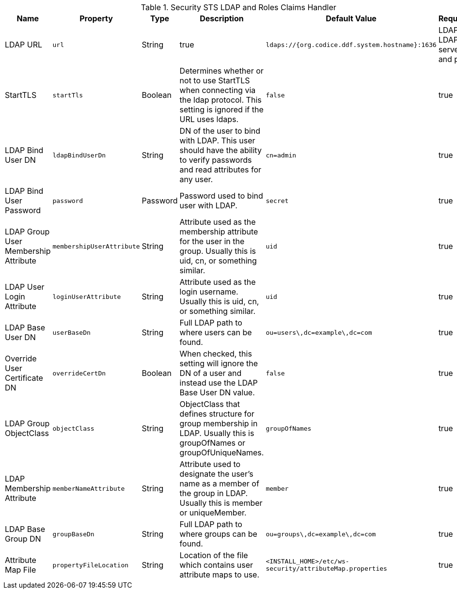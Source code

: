 :title: Security STS LDAP and Roles Claims Handler
:id: Claims_Handler_Manager
:type: table
:status: published
:application: {ddf-security}
:summary: STS Ldap and Roles Claims Handler Configuration.

.[[_Claims_Handler_Manager]]Security STS LDAP and Roles Claims Handler
[cols="1,1m,1,2,1,1" options="header"]
|===
|Name
|Property
|Type
|Description
|Default Value
|Required

|LDAP URL
|url
|String
|true
|`ldaps://{org.codice.ddf.system.hostname}:1636`
|LDAP or LDAPS server and port

|StartTLS
|startTls
|Boolean
|Determines whether or not to use StartTLS when connecting via the ldap protocol. This setting is ignored if the URL uses ldaps.
|`false`
|true

|LDAP Bind User DN
|ldapBindUserDn
|String
|DN of the user to bind with LDAP. This user should have the ability to verify passwords and read attributes for any user.
|`cn=admin`
|true

|LDAP Bind User Password
|password
|Password
|Password used to bind user with LDAP.
|`secret`
|true

|LDAP Group User Membership Attribute
|membershipUserAttribute
|String
|Attribute used as the membership attribute for the user in the group. Usually this is uid, cn, or something similar.
|`uid`
|true

|LDAP User Login Attribute
|loginUserAttribute
|String
|Attribute used as the login username. Usually this is uid, cn, or something similar.
|`uid`
|true

|LDAP Base User DN
|userBaseDn
|String
|Full LDAP path to where users can be found.
|`ou=users\,dc=example\,dc=com`
|true

|Override User Certificate DN
|overrideCertDn
|Boolean
|When checked, this setting will ignore the DN of a user and instead use the LDAP Base User DN value.
|`false`
|true

|LDAP Group ObjectClass
|objectClass
|String
|ObjectClass that defines structure for group membership in LDAP. Usually this is groupOfNames or groupOfUniqueNames.
|`groupOfNames`
|true

|LDAP Membership Attribute
|memberNameAttribute
|String
|Attribute used to designate the user's name as a member of the group in LDAP. Usually this is member or uniqueMember.
|`member`
|true

|LDAP Base Group DN
|groupBaseDn
|String
|Full LDAP path to where groups can be found.
|`ou=groups\,dc=example\,dc=com`
|true

|Attribute Map File
|propertyFileLocation
|String
|Location of the file which contains user attribute maps to use.
|`<INSTALL_HOME>/etc/ws-security/attributeMap.properties`
|true

|===
